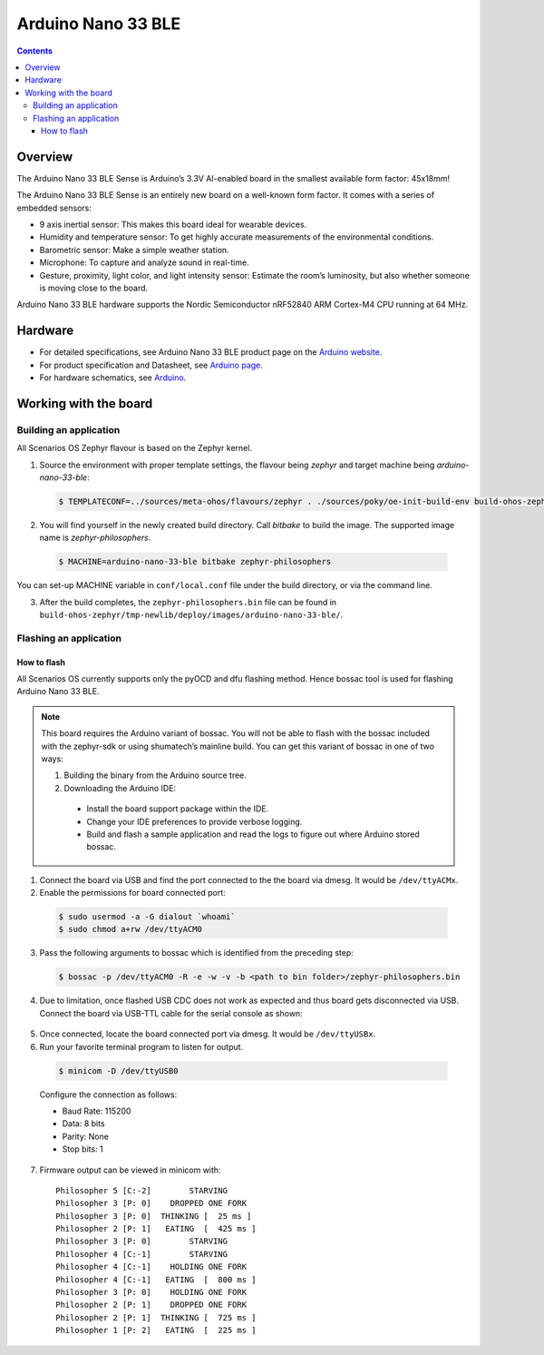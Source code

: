 .. SPDX-FileCopyrightText: Huawei Inc.
..
.. SPDX-License-Identifier: CC-BY-4.0

.. _SupportedBoardArduinoNano33BLE:

Arduino Nano 33 BLE
###################

.. contents::
   :depth: 3

Overview
********

The Arduino Nano 33 BLE Sense is Arduino’s 3.3V AI-enabled board in the smallest
available form factor: 45x18mm! 

The Arduino Nano 33 BLE Sense is an entirely new board on a well-known form
factor. It comes with a series of embedded sensors:

* 9 axis inertial sensor: This makes this board ideal for wearable devices.
* Humidity and temperature sensor: To get highly accurate measurements of
  the environmental conditions.
* Barometric sensor: Make a simple weather station.
* Microphone: To capture and analyze sound in real-time.
* Gesture, proximity, light color, and light intensity sensor: Estimate 
  the room’s luminosity, but also whether someone is moving close to the board.

Arduino Nano 33 BLE hardware supports the Nordic Semiconductor nRF52840 ARM
Cortex-M4 CPU running at 64 MHz.

Hardware
********

* For detailed specifications, see Arduino Nano 33 BLE product page on the `Arduino website <https://store.arduino.cc/usa/nano-33-ble-sense>`_.
* For product specification and Datasheet, see `Arduino page <https://content.arduino.cc/assets/Nano_BLE_MCU-nRF52840_PS_v1.1.pdf>`_.
* For hardware schematics, see `Arduino <https://content.arduino.cc/assets/NANO33BLE_V2.0_sch.pdf>`_.

Working with the board
**********************

Building an application
=======================

All Scenarios OS Zephyr flavour is based on the Zephyr kernel.

1. Source the environment with proper template settings, the flavour being *zephyr* 
   and target machine being *arduino-nano-33-ble*:

  .. code-block:: console

   $ TEMPLATECONF=../sources/meta-ohos/flavours/zephyr . ./sources/poky/oe-init-build-env build-ohos-zephyr

2. You will find yourself in the newly created build directory. Call *bitbake* 
   to build the image. The supported image name is *zephyr-philosophers*.

  .. code-block:: console

   $ MACHINE=arduino-nano-33-ble bitbake zephyr-philosophers

You can set-up MACHINE variable in ``conf/local.conf`` file under the build
directory, or via the command line.

3. After the build completes, the ``zephyr-philosophers.bin`` file can be found in
   ``build-ohos-zephyr/tmp-newlib/deploy/images/arduino-nano-33-ble/``.

Flashing an application
=======================

How to flash
------------

All Scenarios OS currently supports only the pyOCD and dfu flashing method.
Hence bossac tool is used for flashing Arduino Nano 33 BLE. 

.. note::
   This board requires the Arduino variant of bossac. You will not be able to
   flash with the bossac included with the zephyr-sdk or using shumatech’s
   mainline build.
   You can get this variant of bossac in one of two ways:

   1. Building the binary from the Arduino source tree.

   2. Downloading the Arduino IDE:

     * Install the board support package within the IDE.
     * Change your IDE preferences to provide verbose logging.
     * Build and flash a sample application and read the logs to figure out
       where Arduino stored bossac.

1. Connect the board via USB and find the port connected to the the board via
   dmesg. It would be ``/dev/ttyACMx``.

2. Enable the permissions for board connected port:

  .. code-block:: console
	
	$ sudo usermod -a -G dialout `whoami`
	$ sudo chmod a+rw /dev/ttyACM0

3. Pass the following arguments to bossac which is identified from the preceding step:

  .. code-block:: console
   
   $ bossac -p /dev/ttyACM0 -R -e -w -v -b <path to bin folder>/zephyr-philosophers.bin

4. Due to limitation, once flashed USB CDC does not work as expected and thus 
   board gets disconnected via USB. Connect the board via USB-TTL cable for the
   serial console as shown:

  .. image:: assets/serial-connect.jpg
    :width: 600

5. Once connected, locate the board connected port via dmesg. It would
   be ``/dev/ttyUSBx``.

6. Run your favorite terminal program to listen for output. 

  .. code-block:: console
	
	$ minicom -D /dev/ttyUSB0

  Configure the connection as follows:

  * Baud Rate: 115200
  * Data: 8 bits
  * Parity: None
  * Stop bits: 1

7. Firmware output can be viewed in minicom with:

  ::

   Philosopher 5 [C:-2]        STARVING
   Philosopher 3 [P: 0]    DROPPED ONE FORK
   Philosopher 3 [P: 0]  THINKING [  25 ms ]
   Philosopher 2 [P: 1]   EATING  [  425 ms ]
   Philosopher 3 [P: 0]        STARVING
   Philosopher 4 [C:-1]        STARVING
   Philosopher 4 [C:-1]    HOLDING ONE FORK
   Philosopher 4 [C:-1]   EATING  [  800 ms ]
   Philosopher 3 [P: 0]    HOLDING ONE FORK
   Philosopher 2 [P: 1]    DROPPED ONE FORK
   Philosopher 2 [P: 1]  THINKING [  725 ms ]
   Philosopher 1 [P: 2]   EATING  [  225 ms ]
   

